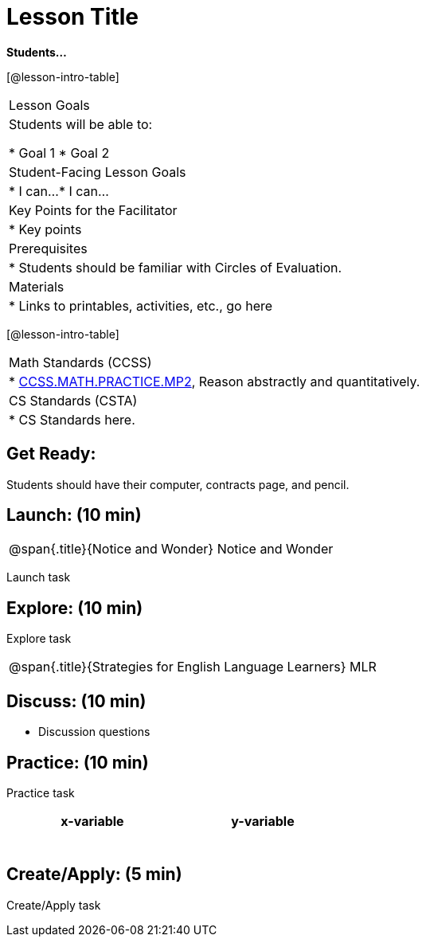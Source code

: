 = Lesson Title

*Students...*


[@lesson-intro-table]
|===
|Lesson Goals
|Students will be able to:

* Goal 1
* Goal 2

|Student-Facing Lesson Goals
|
* I can...
* I can...

|Key Points for the Facilitator
|
* Key points

|Prerequisites
|
* Students should be familiar with Circles of Evaluation.

|Materials
|
* Links to printables, activities, etc., go here
|===

[@lesson-intro-table]
|===
|Math Standards (CCSS)
|
* http://www.corestandards.org/Math/Practice/MP2[CCSS.MATH.PRACTICE.MP2],
Reason abstractly and quantitatively.


|CS Standards (CSTA)
|
* CS Standards here.
|===


== Get Ready:

Students should have their computer, contracts page, and pencil.

== Launch: (10 min)

[.notice-box, cols="1", grid="none", stripes="none"]
|===
|
@span{.title}{Notice and Wonder}
Notice and Wonder 
|===

Launch task

== Explore: (10 min)

Explore task

[.strategy-box, cols="1", grid="none", stripes="none"]
|===
|
@span{.title}{Strategies for English Language Learners}
MLR
|===


== Discuss: (10 min)

* Discussion questions

== Practice: (10 min)

Practice task

[.physics-table,width="50%",cols="5a,5a",options="header"]
|===
|x-variable
|y-variable

|
|

|
|

|
|

|
|

|
|

|
|
|===

== Create/Apply: (5 min)

Create/Apply task 

